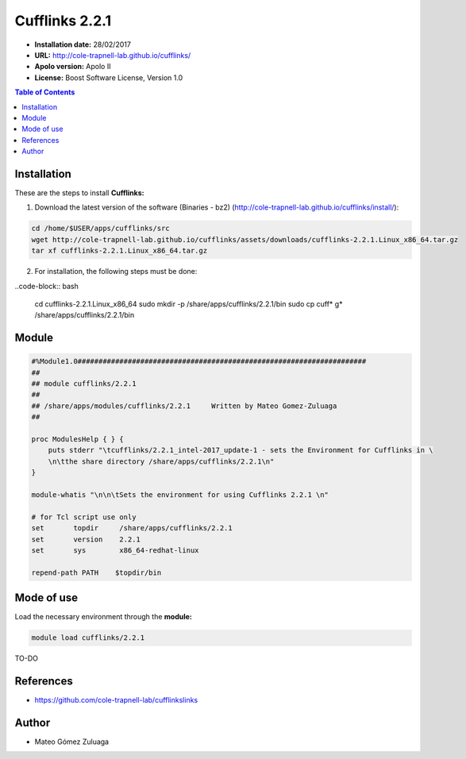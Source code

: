 .. _Cufflinks-2.2.1:

Cufflinks 2.2.1
================

- **Installation date:** 28/02/2017
- **URL:** http://cole-trapnell-lab.github.io/cufflinks/
- **Apolo version:** Apolo II
- **License:** Boost Software License, Version 1.0

.. contents:: Table of Contents

Installation
------------

These are the steps to install **Cufflinks:**

1. Download the latest version of the software (Binaries - bz2) (http://cole-trapnell-lab.github.io/cufflinks/install/):

.. code-block:: bash

    cd /home/$USER/apps/cufflinks/src
    wget http://cole-trapnell-lab.github.io/cufflinks/assets/downloads/cufflinks-2.2.1.Linux_x86_64.tar.gz
    tar xf cufflinks-2.2.1.Linux_x86_64.tar.gz

2. For installation, the following steps must be done:

..code-block:: bash

    cd cufflinks-2.2.1.Linux_x86_64
    sudo mkdir -p /share/apps/cufflinks/2.2.1/bin
    sudo cp cuff* g* /share/apps/cufflinks/2.2.1/bin

Module
------

.. code-block:: bash

    #%Module1.0#####################################################################
    ##
    ## module cufflinks/2.2.1
    ##
    ## /share/apps/modules/cufflinks/2.2.1     Written by Mateo Gomez-Zuluaga
    ##

    proc ModulesHelp { } {
        puts stderr "\tcufflinks/2.2.1_intel-2017_update-1 - sets the Environment for Cufflinks in \
        \n\tthe share directory /share/apps/cufflinks/2.2.1\n"
    }

    module-whatis "\n\n\tSets the environment for using Cufflinks 2.2.1 \n"

    # for Tcl script use only
    set       topdir     /share/apps/cufflinks/2.2.1
    set       version    2.2.1
    set       sys        x86_64-redhat-linux

    repend-path PATH    $topdir/bin

Mode of use
-----------

Load the necessary environment through the **module:**

.. code-block:: bash

    module load cufflinks/2.2.1

TO-DO

References
----------

- https://github.com/cole-trapnell-lab/cufflinkslinks

Author
------

- Mateo Gómez Zuluaga